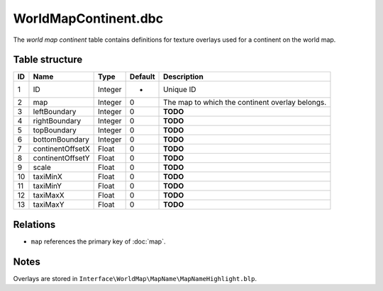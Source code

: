 .. _file-formats-dbc-worldmapcontinent:

=====================
WorldMapContinent.dbc
=====================

The *world map continent* table contains definitions for texture
overlays used for a continent on the world map.

Table structure
---------------

+------+--------------------+--------------------+-----------+---------------------------------------------------+
| ID   | Name               | Type               | Default   | Description                                       |
+======+====================+====================+===========+===================================================+
| 1    | ID                 | Integer            | -         | Unique ID                                         |
+------+--------------------+--------------------+-----------+---------------------------------------------------+
| 2    | map                | Integer            | 0         | The map to which the continent overlay belongs.   |
+------+--------------------+--------------------+-----------+---------------------------------------------------+
| 3    | leftBoundary       | Integer            | 0         | **TODO**                                          |
+------+--------------------+--------------------+-----------+---------------------------------------------------+
| 4    | rightBoundary      | Integer            | 0         | **TODO**                                          |
+------+--------------------+--------------------+-----------+---------------------------------------------------+
| 5    | topBoundary        | Integer            | 0         | **TODO**                                          |
+------+--------------------+--------------------+-----------+---------------------------------------------------+
| 6    | bottomBoundary     | Integer            | 0         | **TODO**                                          |
+------+--------------------+--------------------+-----------+---------------------------------------------------+
| 7    | continentOffsetX   | Float              | 0         | **TODO**                                          |
+------+--------------------+--------------------+-----------+---------------------------------------------------+
| 8    | continentOffsetY   | Float              | 0         | **TODO**                                          |
+------+--------------------+--------------------+-----------+---------------------------------------------------+
| 9    | scale              | Float              | 0         | **TODO**                                          |
+------+--------------------+--------------------+-----------+---------------------------------------------------+
| 10   | taxiMinX           | Float              | 0         | **TODO**                                          |
+------+--------------------+--------------------+-----------+---------------------------------------------------+
| 11   | taxiMinY           | Float              | 0         | **TODO**                                          |
+------+--------------------+--------------------+-----------+---------------------------------------------------+
| 12   | taxiMaxX           | Float              | 0         | **TODO**                                          |
+------+--------------------+--------------------+-----------+---------------------------------------------------+
| 13   | taxiMaxY           | Float              | 0         | **TODO**                                          |
+------+--------------------+--------------------+-----------+---------------------------------------------------+

Relations
---------

-  ``map`` references the primary key of :doc:`map`.

Notes
-----

Overlays are stored in ``Interface\WorldMap\MapName\MapNameHighlight.blp``.
